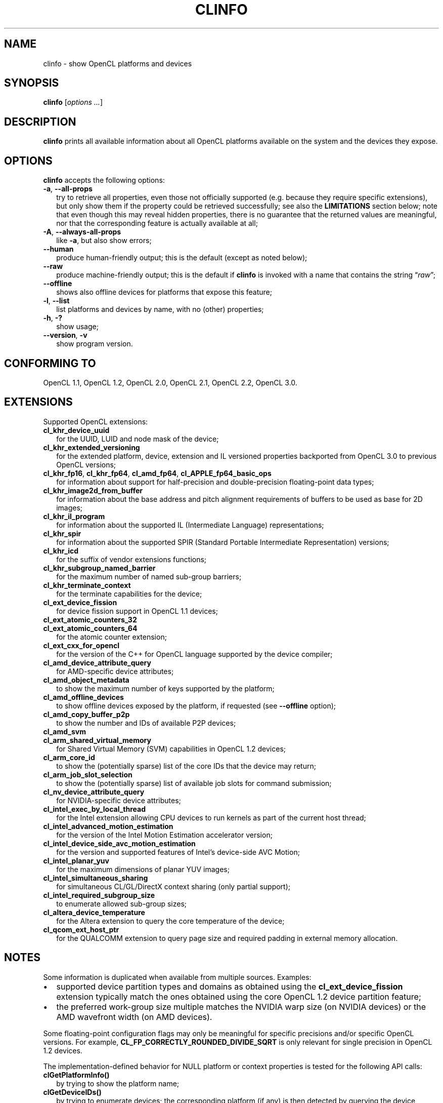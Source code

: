 .TH CLINFO 1 "2020-11-20" "clinfo 3.0.20.11.20"

.SH NAME

clinfo \- show OpenCL platforms and devices

.SH SYNOPSIS
.B clinfo
.RI [ "options ..." ]

.SH DESCRIPTION
.B clinfo
prints all available information about all OpenCL platforms
available on the system and the devices they expose.

.SH OPTIONS
.B clinfo
accepts the following options:
.TP 2
.BR -a ", " --all-props
try to retrieve all properties, even those not officially supported
(e.g. because they require specific extensions), but only show them
if the property could be retrieved successfully; see also the
.B LIMITATIONS
section below; note that even though this may reveal hidden properties,
there is no guarantee that the returned values are meaningful, nor that
the corresponding feature is actually available at all;
.TP
.BR -A ", " --always-all-props
like
.BR -a ,
but also show errors;
.TP
.B --human
produce human-friendly output; this is the default (except
as noted below);
.TP
.B --raw
produce machine-friendly output; this is the default if
.B clinfo
is invoked with a name that contains the string
.RI \*(lq raw \*(rq;
.TP
.B --offline
shows also offline devices for platforms that expose this feature;
.TP
.BR -l ", " --list
list platforms and devices by name, with no (other) properties;
.TP
.BR -h ", " -?
show usage;
.TP
.BR --version ", " -v
show program version.

.SH CONFORMING TO

OpenCL 1.1, OpenCL 1.2, OpenCL 2.0, OpenCL 2.1, OpenCL 2.2, OpenCL 3.0.

.SH EXTENSIONS

Supported OpenCL extensions:
.TP 2
.B cl_khr_device_uuid
for the UUID, LUID and node mask of the device;
.TP
.B cl_khr_extended_versioning
for the extended platform, device, extension and IL versioned properties
backported from OpenCL 3.0 to previous OpenCL versions;
.TP
.BR cl_khr_fp16 ", " cl_khr_fp64 ", " cl_amd_fp64 ", " cl_APPLE_fp64_basic_ops
for information about support for half-precision and double-precision
floating-point data types;
.TP
.B cl_khr_image2d_from_buffer
for information about the base address and pitch alignment requirements
of buffers to be used as base for 2D images;
.TP
.B cl_khr_il_program
for information about the supported IL (Intermediate Language) representations;
.TP
.B cl_khr_spir
for information about the supported SPIR (Standard Portable Intermediate
Representation) versions;
.TP
.B cl_khr_icd
for the suffix of vendor extensions functions;
.TP
.B cl_khr_subgroup_named_barrier
for the maximum number of named sub-group barriers;
.TP
.B cl_khr_terminate_context
for the terminate capabilities for the device;
.TP
.B cl_ext_device_fission
for device fission support in OpenCL 1.1 devices;
.TP
.B cl_ext_atomic_counters_32
.TQ
.B cl_ext_atomic_counters_64
for the atomic counter extension;
.TP
.B cl_ext_cxx_for_opencl
for the version of the C++ for OpenCL language supported by the device compiler;
.TP
.B cl_amd_device_attribute_query
for AMD-specific device attributes;
.TP
.B cl_amd_object_metadata
to show the maximum number of keys supported by the platform;
.TP
.B cl_amd_offline_devices
to show offline devices exposed by the platform, if requested (see
.B --offline
option);
.TP
.B cl_amd_copy_buffer_p2p
to show the number and IDs of available P2P devices;
.TP
.B cl_amd_svm
.TQ
.B cl_arm_shared_virtual_memory
for Shared Virtual Memory (SVM) capabilities in OpenCL 1.2 devices;
.TP
.B cl_arm_core_id
to show the (potentially sparse) list of the core IDs that the device may
return;
.TP
.B cl_arm_job_slot_selection
to show the (potentially sparse) list of available job slots for command
submission;
.TP
.B cl_nv_device_attribute_query
for NVIDIA-specific device attributes;
.TP
.B cl_intel_exec_by_local_thread
for the Intel extension allowing CPU devices to run kernels as part of
the current host thread;
.TP
.B cl_intel_advanced_motion_estimation
for the version of the Intel Motion Estimation accelerator version;
.TP
.B cl_intel_device_side_avc_motion_estimation
for the version and supported features of Intel's device-side AVC Motion;
.TP
.B cl_intel_planar_yuv
for the maximum dimensions of planar YUV images;
.TP
.B cl_intel_simultaneous_sharing
for simultaneous CL/GL/DirectX context sharing (only partial support);
.TP
.B cl_intel_required_subgroup_size
to enumerate allowed sub-group sizes;
.TP
.B cl_altera_device_temperature
for the Altera extension to query the core temperature of the device;
.TP
.B cl_qcom_ext_host_ptr
for the QUALCOMM extension to query page size and required padding in external
memory allocation.

.SH NOTES
Some information is duplicated when available from multiple sources.
Examples:
.IP \(bu 2
supported device partition types and domains as obtained using the
.B cl_ext_device_fission
extension typically match the ones obtained using
the core OpenCL 1.2 device partition feature;
.IP \(bu
the preferred work-group size multiple matches the NVIDIA warp size (on
NVIDIA devices) or the AMD wavefront width (on AMD devices).

.P
Some floating-point configuration flags may only be meaningful for
specific precisions and/or specific OpenCL versions. For example,
.B CL_FP_CORRECTLY_ROUNDED_DIVIDE_SQRT
is only relevant for single precision in OpenCL 1.2 devices.

.P
The implementation-defined behavior for NULL platform or context
properties is tested for the following API calls:
.TP 2
.B clGetPlatformInfo()
by trying to show the platform name;
.TP
.B clGetDeviceIDs()
by trying to enumerate devices; the corresponding platform (if any)
is then detected by querying the device platform of the first device;
.TP
.B clCreateteContext()
by trying to create a context from a device from the previous
list (if any), and a context from a device from a different platform;
.TP
.B clCreateteContextFromType()
by trying to create contexts for each device type (except DEFAULT).

.SH EXPERIMENTAL FEATURES
.P
Support for OpenCL 2.x properties is not fully tested.

.P
Support for
.B cl_khr_subgroup_named_barrier
is experimental due to missing definitions in the official OpenCL headers.

.P
Raw (machine-parsable) output is considered experimental, the output format
might still undergo changes.

.P
The properties of the ICD loader will also be queried if the
.B clGetICDLoaderInfoOCLICD
extension function is found.

.P
Support for the properties exposed by
.B cl_amd_copy_buffer_p2p
is experimental.

.P
Support for some (documented and undocumented) properties exposed by
.B cl_amd_device_attribute_query
is experimental (see also
.BR LIMITATIONS ).

.P
Support for the interop lists exposed by
.B cl_intel_simultaneous_sharing
is experimental.

.P
The highest OpenCL version supported by the ICD loader is detected
with some trivial heuristics (symbols found); a notice is output
if this is lower than the highest platform OpenCL version, or
if the detected version doesn't match the one declared by the ICD
loader itself.

.SH LIMITATIONS

.P
OpenCL provides no explicit mean to detect the supported version
of any extension exposed by a device, which makes it impossible to
determine a priori if it will be possible to successfully query
a device about a specific property.
Additionally, the actual size and meaning of some properties are not
officially declared anywhere.

.P
Most notably, this affects extensions such as
.BR cl_amd_device_attribute_query ,
.B cl_nv_device_attribute_query
and
.BR cl_arm_core_id .
Heuristics based on standard version support are partially used in the code to
determine which version may be supported.

.P
Properties which are known to be affected by these limitations include:

.TP 2
.B CL_DEVICE_GLOBAL_FREE_MEMORY_AMD
documented in v3 of the
.B cl_amd_device_attribute_query
extension specification as being the global free memory in KBytes, without
any explanation given on why there are two values, although in the source code
of the
.B ROCm
stack the second value is documented as being the largest free block;
.TP
.B CL_DEVICE_AVAILABLE_ASYNC_QUEUES_AMD
documented in v3 of the
.B cl_amd_device_attribute_query
extension specification, but not reported by drivers supporting other v3
properties. This has now been enabled for drivers
.I assumed
to support v4 of the same extension;
.TP
.B CL_DEVICE_TERMINATE_CAPABILITY_KHR
exposed by the
.B cl_khr_terminate_context
has changed value between OpenCL 1.x and 2.x, and it's
.I allegedly
a bitfield, whose values are however not defined anywhere.

.SH BUGS

.SS General

.P
Please report any issues on
.UR http://github.com/Oblomov/clinfo
the project tracker on GitHub
.UE .

.SS LLVM CommandLine errors

.P
If multiple OpenCL platforms using shared
.B LLVM
libraries are present in the system,
.B clinfo
(and other OpenCL application) may crash with errors
to the tune of
.PP
.nf
.RS
.B : CommandLine Error: Option '(some option name)' registered more than once!
.B LLVM ERROR: inconsistency in registered CommandLine options
.RE
.fi
.PP
or similar. This is not an issue in
.BR clinfo ","
or in any OpenCL platform or application, but it is due to the way
.B LLVM
handles its own command-line options parsing.
The issue has been reported upstream
.UR https://bugs.llvm.org/show_bug.cgi?id=30587
as issue #30587
.UE .
See the next point for possible workarounds and assistance in identifying the
conflicting platforms.

.SS Segmentation faults

.P
Faulty OpenCL platforms may cause segmentation faults in
.B clinfo
during the information gathering phase, sometimes even
before any output is shown. There is very little
.B clinfo
can do to avoid this. If you see this happening,
try disabling all platforms and then re-enabling
them one by one until you experience the crash again.
Chances are the last platform you enabled is defective
in some way (either by being incompatible with other
platforms or by missing necessary components and
not handling their absence gracefully).

.P
To selectively enable/disable platforms, one
way is to move or rename the
.I *.icd
files present in
.I /etc/OpenCL/vendors/
and then restoring them one by one. When using
the free-software
.B ocl-icd
OpenCL library, a similar effect can be achieved
by setting the
.B OPENCL_VENDOR_PATH
or
.B OCL_ICD_VENDORS
environment variables, as documented in
.BR libOpenCL (7).
Other implementations of
.B libOpenCL
are known to support
.B OPENCL_VENDOR_PATH
too.

.TP 2
.B Example
find /etc/OpenCL/vendors/ -name '*.icd' | while read OPENCL_VENDOR_PATH ; do clinfo -l > /dev/null ; echo "$? ${OPENCL_VENDOR_PATH}" ; done

.P
This one liner will run
.B clinfo -l
for each platform individually (hiding the normal output),
and report the
.I .icd
path prefixed by
.B 0
for successfull runs, and a non-zero value for faulty
platforms.
